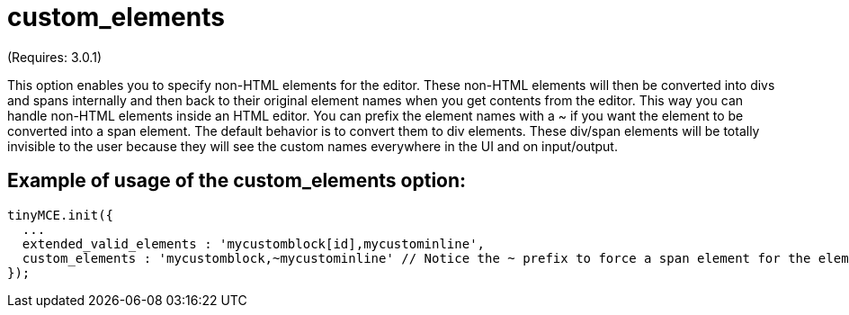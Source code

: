:rootDir: ./../../
:partialsDir: {rootDir}partials/
= custom_elements

(Requires: 3.0.1)

This option enables you to specify non-HTML elements for the editor. These non-HTML elements will then be converted into divs and spans internally and then back to their original element names when you get contents from the editor. This way you can handle non-HTML elements inside an HTML editor. You can prefix the element names with a ~ if you want the element to be converted into a span element. The default behavior is to convert them to div elements. These div/span elements will be totally invisible to the user because they will see the custom names everywhere in the UI and on input/output.

[[example-of-usage-of-the-custom_elements-option]]
== Example of usage of the custom_elements option:
anchor:exampleofusageofthecustom_elementsoption[historical anchor]

[source,js]
----
tinyMCE.init({
  ...
  extended_valid_elements : 'mycustomblock[id],mycustominline',
  custom_elements : 'mycustomblock,~mycustominline' // Notice the ~ prefix to force a span element for the element
});
----
